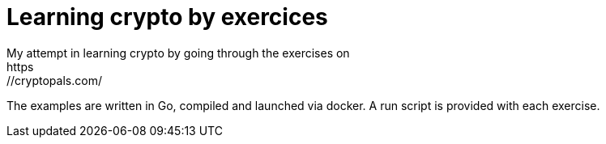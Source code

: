 = Learning crypto by exercices
My attempt in learning crypto by going through the exercises on
https://cryptopals.com/

The examples are written in Go, compiled and launched via docker. A run script
is provided with each exercise.
